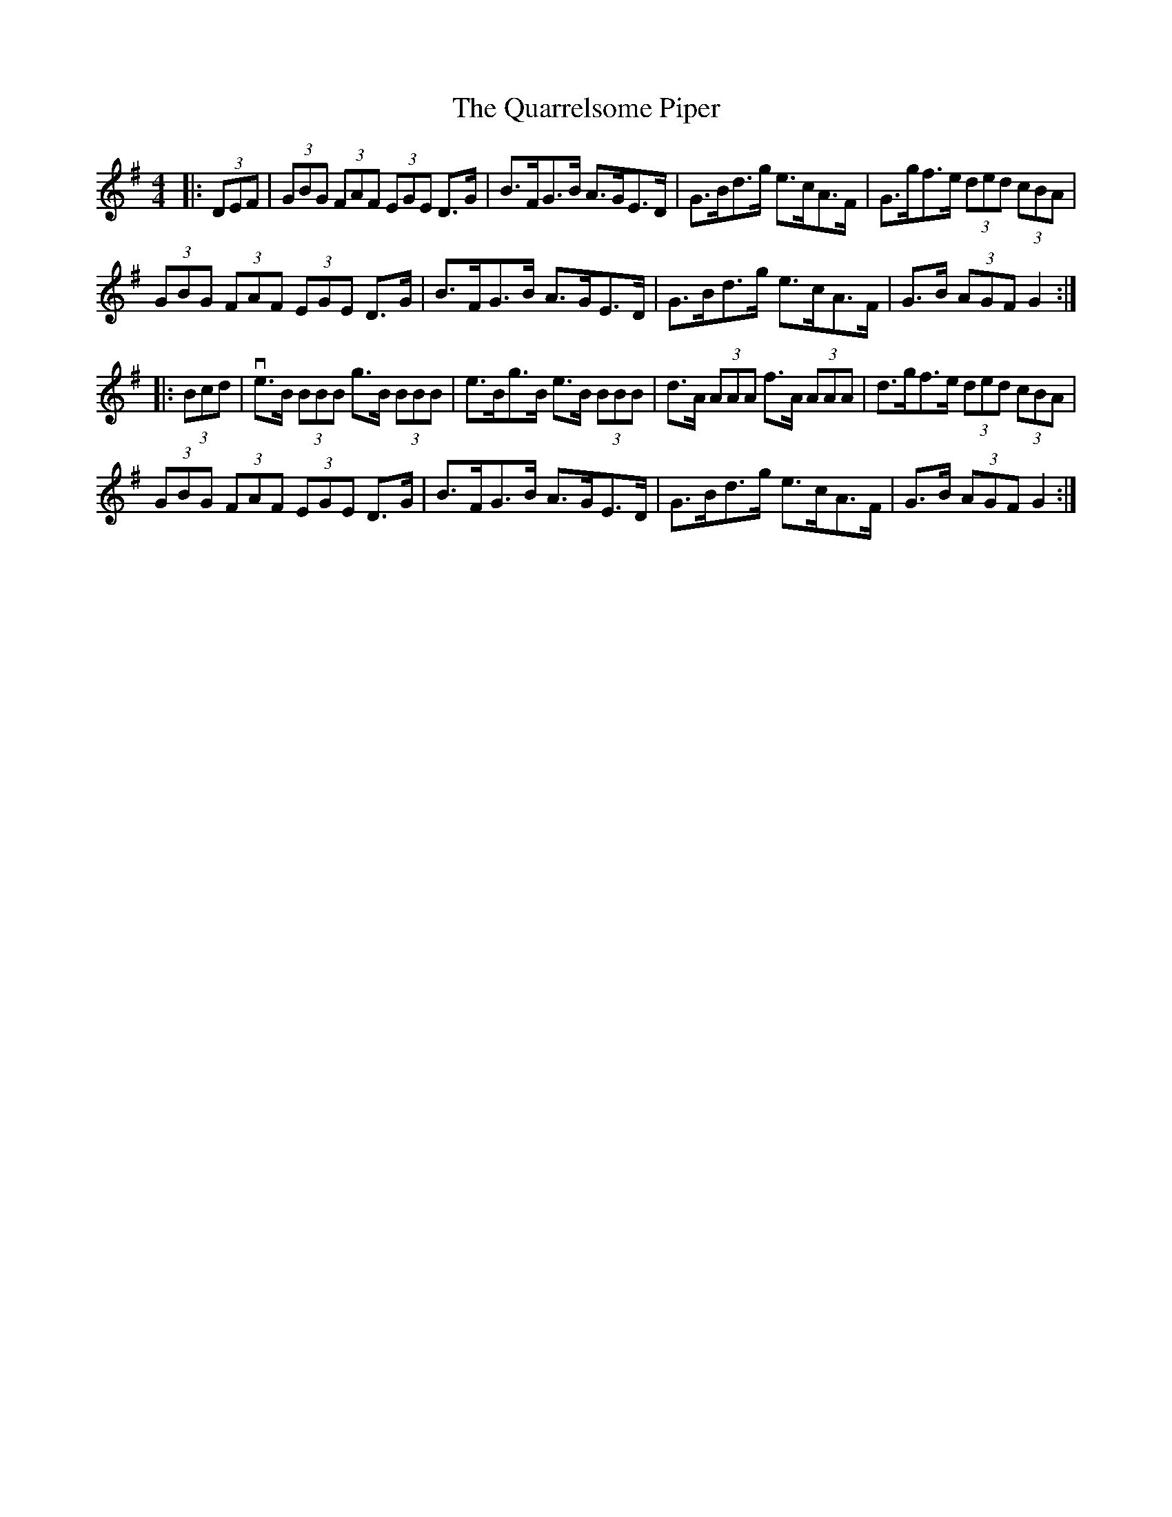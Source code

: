 X: 33323
T: Quarrelsome Piper, The
R: hornpipe
M: 4/4
K: Gmajor
|:(3DEF|(3GBG (3FAF (3EGE D>G|B>FG>B A>GE>D|G>Bd>g e>cA>F|G>gf>e (3ded (3cBA|
(3GBG (3FAF (3EGE D>G|B>FG>B A>GE>D|G>Bd>g e>cA>F|G>B (3AGF G2:|
|:(3Bcd|ve>B (3BBB g>B (3BBB|e>Bg>B e>B (3BBB|d>A (3AAA f>A (3AAA|d>gf>e (3ded (3cBA|
(3GBG (3FAF (3EGE D>G|B>FG>B A>GE>D|G>Bd>g e>cA>F|G>B (3AGF G2:|

